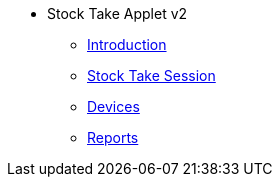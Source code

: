 * Stock Take Applet v2
** xref:introduction.adoc[Introduction]
** xref:menu_01_stock_take_session.adoc[Stock Take Session]
** xref:menu_02_devices.adoc[Devices]
** xref:menu_03_reports.adoc[Reports]




